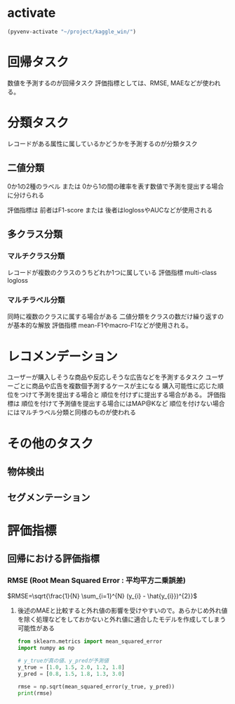 * activate
#+begin_src emacs-lisp
  (pyvenv-activate "~/project/kaggle_win/")
#+end_src

#+RESULTS:

* 回帰タスク
数値を予測するのが回帰タスク
評価指標としては、RMSE, MAEなどが使われる。
* 分類タスク
レコードがある属性に属しているかどうかを予測するのが分類タスク
** 二値分類
0か1の2種のラベル
または
0から1の間の確率を表す数値で予測を提出する場合に分けられる

評価指標は
前者はF1-score
または
後者はloglossやAUCなどが使用される
** 多クラス分類
*** マルチクラス分類
レコードが複数のクラスのうちどれか1つに属している
評価指標 multi-class logloss
*** マルチラベル分類
同時に複数のクラスに属する場合がある
二値分類をクラスの数だけ繰り返すのが基本的な解放
評価指標 mean-F1やmacro-F1などが使用される。
* レコメンデーション
ユーザーが購入しそうな商品や反応しそうな広告などを予測するタスク
ユーザーごとに商品や広告を複数個予測するケースが主になる
購入可能性に応じた順位をつけて予測を提出する場合と
順位を付けずに提出する場合がある。
評価指標は
順位を付けて予測値を提出する場合にはMAP@Kなど
順位を付けない場合にはマルチラベル分類と同様のものが使われる
* その他のタスク
** 物体検出
** セグメンテーション
* 評価指標
** 回帰における評価指標
*** RMSE (Root Mean Squared Error : 平均平方二乗誤差)
$RMSE=\sqrt{\frac{1}{N} \sum_{i=1}^{N} (y_{i} - \hat{y_{i}})^{2}}$
**** 後述のMAEと比較すると外れ値の影響を受けやすいので。あらかじめ外れ値を除く処理などをしておかないと外れ値に適合したモデルを作成してしまう可能性がある
#+begin_src python :session :results output
  from sklearn.metrics import mean_squared_error
  import numpy as np

  # y_trueが真の値、y_predが予測値
  y_true = [1.0, 1.5, 2.0, 1.2, 1.8]
  y_pred = [0.8, 1.5, 1.8, 1.3, 3.0]

  rmse = np.sqrt(mean_squared_error(y_true, y_pred))
  print(rmse)
#+end_src

#+RESULTS:
: 0.5531726674375732
